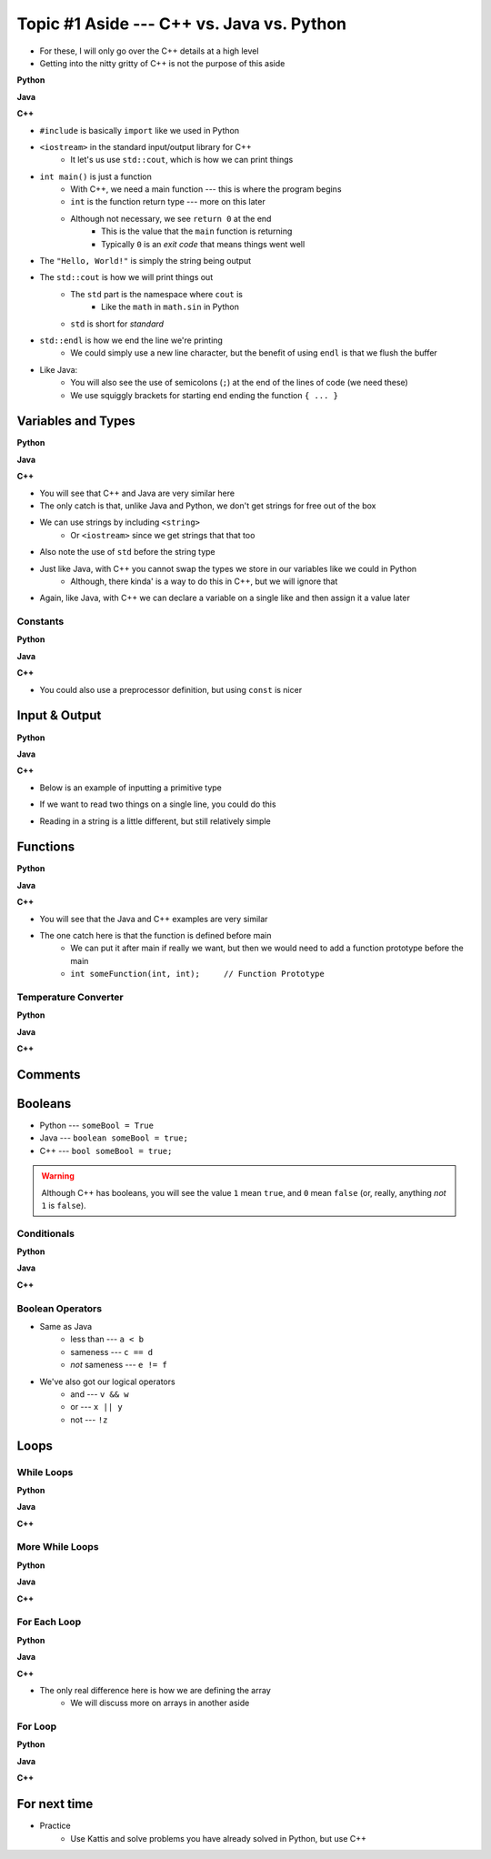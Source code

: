 ******************************************
Topic #1 Aside --- C++ vs. Java vs. Python
******************************************

* For these, I will only go over the C++ details at a high level
* Getting into the nitty gritty of C++ is not the purpose of this aside

**Python**

.. code-block:: python
    :linenos:

    # Python --- hello world
    print("Hello, world!")


**Java**

.. code-block:: java
    :linenos:

    // Java --- hello world
    public class SomeClass {
        public static void main(String[] args){
            System.out.println("Hello, world!");
        }
    }


**C++**

.. code-block:: cpp
    :linenos:

    #include <iostream>

    // Cpp --- hello world
    int main() {
        std::cout << "Hello, World!" << std::endl;
        return 0;
    }


* ``#include`` is basically ``import`` like we used in Python
* ``<iostream>`` in the standard input/output library for C++
    * It let's us use ``std::cout``, which is how we can print things

* ``int main()`` is just a function
    * With C++, we need a main function --- this is where the program begins
    * ``int`` is the function return type --- more on this later
    * Although not necessary, we see ``return 0`` at the end
        * This is the value that the ``main`` function is returning
        * Typically ``0`` is an *exit code* that means things went well

* The ``"Hello, World!"`` is simply the string being output

* The ``std::cout`` is how we will print things out
    * The ``std`` part is the namespace where ``cout`` is
        * Like the ``math`` in ``math.sin`` in Python
    * ``std`` is short for *standard*

* ``std::endl`` is how we end the line we're printing
    * We could simply use a new line character, but the benefit of using ``endl`` is that we flush the buffer

* Like Java:
    * You will also see the use of semicolons (``;``) at the end of the lines of code (we need these)
    * We use squiggly brackets for starting end ending the function ``{ ... }``


Variables and Types
===================


**Python**

.. code-block:: python
    :linenos:
    :emphasize-lines: 2,3,4

    # Python --- Declaring and assigning variables
    anInt = 5
    aFloat = 5.5
    aString = "5"       # Could have used '5'


**Java**

.. code-block:: java
    :linenos:
    :emphasize-lines: 4,5,6

    // Java --- Declaring and assigning variables
    public class SomeClass {
        public static void main(String[] args){
            int anInt = 5;
            double aFloat = 5.5;    // doubles now for float
            String aString = "5";   // Mind the double quotes

        }
    }


**C++**

.. code-block:: cpp
    :linenos:
    :emphasize-lines: 1,7

    #include <string>

    // Cpp --- Declaring and assigning variables
    int main() {
        int anInt = 5;
        double aFloat = 5.5;         // doubles now for float
        std::string aString = "5";   // Mind the double quotes
        return 0;
    }

* You will see that C++ and Java are very similar here
* The only catch is that, unlike Java and Python, we don't get strings for free out of the box
* We can use strings by including ``<string>``
    * Or ``<iostream>`` since we get strings that that too
* Also note the use of ``std`` before the string type

* Just like Java, with C++ you cannot swap the types we store in our variables like we could in Python
    * Although, there kinda' is a way to do this in C++, but we will ignore that

* Again, like Java, with C++ we can declare a variable on a single like and then assign it a value later


Constants
---------

**Python**

.. code-block:: python
    :linenos:

    # Python --- Constants
    SALES_TAX = 1.15    # This is a constant. Leave this alone!


**Java**

.. code-block:: java
    :linenos:

    // Java --- Constants
    final double SALES_TAX = 1.15;      // Java will get mad if we mess with this


**C++**

.. code-block:: cpp
    :linenos:

    // Cpp --- Constants
    const double SALES_TAX = 1.15;

* You could also use a preprocessor definition, but using ``const`` is nicer


Input & Output
==============


**Python**

.. code-block:: Python
    :linenos:

    theInput = input("gimmie something: ")
    print(theInput)


**Java**

.. code-block:: Java
    :linenos:

    import java.io.BufferedReader;
    import java.io.InputStreamReader;
    import java.io.IOException;

    public class SomeClass {
        public static void main(String[] args){

            // Create a Stream Reader with the standard input
            InputStreamReader stream = new InputStreamReader(System.in);

            // Give the Stream Reader to a Buffered Reader
            BufferedReader reader = new BufferedReader(stream);

            // We use the Buffered Reader to read the actual stream
            // We use a try & catch because readLine may throw an
            // exception that we must deal with
            try {
                String theLine = reader.readLine();
                System.out.println(theLine);
            } catch (IOException e){
                System.out.println("Something bad happened when reading.");
            }
        }
    }


**C++**


* Below is an example of inputting a primitive type

.. code-block:: cpp
    :linenos:

    int a;
    std::cout << "gimmie something: ";
    std::cin >> a;
    std::cout << a << std::endl;


* If we want to read two things on a single line, you could do this

.. code-block:: cpp
    :linenos:

    int a, b;
    std::cout << "gimmie 2 somethings: ";
    std::cin >> a >> b;
    std::cout << a << " and " << b << std::endl;


* Reading in a string is a little different, but still relatively simple

.. code-block:: cpp
    :linenos:
    :emphasize-lines: 3

    std::string a;
    std::cout << "gimmie something: ";
    std::getline(std::cin, a);
    std::cout << a << std::endl;


Functions
=========

**Python**

.. code-block:: Python
    :linenos:
    :emphasize-lines: 2

    # Python --- Declaring a function
    def someFunction(a, b):
        c = a + b
        return c

    # Call the function
    result = someFunction(1, 2)
    print(result)


**Java**

.. code-block:: Java
    :linenos:
    :emphasize-lines: 5, 10

    // Java
    public class SomeClass {
        public static void main(String[] args) {
            // Call the function
            int result = someFunction(1, 2);
            System.out.println(result);
        }

        // Declare the Function
        static int someFunction(int a, int b) {
            int c = a + b;
            return c;
        }
    }


**C++**

.. code-block:: cpp
    :linenos:
    :emphasize-lines: 2, 8

    // Declare the function
    int someFunction(int a, int b){
        int c = a + b;
        return c;
    }

    int main(){
        std::cout << someFunction(1, 2) << std::endl;
    }

* You will see that the Java and C++ examples are very similar
* The one catch here is that the function is defined before main
    * We can put it after main if really we want, but then we would need to add a function prototype before the main
    * ``int someFunction(int, int);	// Function Prototype``


Temperature Converter
---------------------

**Python**

.. code-block:: Python
    :linenos:
    :emphasize-lines: 3

    # Python --- Convert farenheit to celcius
    def fahrenheit_to_celcius (fahrenheit):
        celsius = (fahrenheit - 32) * 5/9
        return celsius


**Java**

.. code-block:: Java
    :linenos:
    :emphasize-lines: 3

    // Java --- Convert farenheit to celcius
    static double fahrenheitToCelcius(double fahrenheit) {
        double celsius = (fahrenheit - 32) * 5.0/9.0;
        return celsius;
    }


**C++**

.. code-block:: cpp
    :linenos:
    :emphasize-lines: 2, 8

    // C++ --- Convert farenheit to celcius
    double FtoC(double fahrenheit){
        double celsius = (fahrenheit - 32) * 5.0/9.0;
        return celsius;
    }


Comments
========

.. code-block:: cpp
    :linenos:

    // This is a single line comment in C++

    /*
    This is a
    multi line
    comment in
    C++
     */

    /**
     * Convert the provided temperature from fahrenheit
     * to celsius.
     *
     * This also demonstrates how to write a javadoc
     * comment.
     *
     * @param fahrenheit    temperature in fahrenheit
     * @return              temperature in celsius
     */
    double FtoC(double fahrenheit){
        double celsius = (fahrenheit - 32) * 5.0/9.0;
        return celsius;
    }


Booleans
========

* Python --- ``someBool = True``
* Java --- ``boolean someBool = true;``
* C++ --- ``bool someBool = true;``

.. warning::

    Although C++ has booleans, you will see the value ``1`` mean ``true``, and ``0`` mean ``false`` (or, really, anything
    *not* ``1`` is ``false``).


Conditionals
------------

**Python**

.. code-block:: Python
    :linenos:

    # Python --- if/else
    # Assume someBool exists and is a boolean
    if someBool:
        print("it was true")
    else:
        print("it was false")


**Java**

.. code-block:: Java
    :linenos:

    // Java --- if/else
    // Assume someBool exists and is a boolean
    if (someBool) {
        System.out.println("it was true");
    } else {
        System.out.println("it was false");
    }


**C++**

.. code-block:: cpp
    :linenos:

    // C++ --- if/else
    // Assume someBool exists and is a boolean
    if (someBool) {
        std::cout << "it was true" << std::endl;
    } else {
	    std::cout << "it was false" << std::endl;
    }


Boolean Operators
-----------------

* Same as Java
    * less than --- ``a < b``
    * sameness --- ``c == d``
    * *not* sameness --- ``e != f``

* We've also got our logical operators
    * and --- ``v && w``
    * or --- ``x || y``
    * not --- ``!z``


Loops
=====

While Loops
-----------

**Python**

.. code-block:: Python
    :linenos:

    # Python --- while loop
    c = 0

    # While some condition is true
    while c < 10:
        print("c is now: " + str(c))
        c+=1

**Java**

.. code-block:: Java
    :linenos:
    :emphasize-lines: 5

    // Java --- while loop
    int c = 0;

    // While some condition is true
    while (c < 10) {
        System.out.println("c is now: " + c);
        c++;
    }


**C++**

.. code-block:: cpp
    :linenos:
    :emphasize-lines: 5

    // C++ --- while loop
    int c = 0;

    // While some condition is true
    while (c < 10) {
        std::cout << "c is now: " << c << std::endl;
        c++;
    }


More While Loops
----------------

**Python**

.. code-block:: Python
    :linenos:

    # Python --- while loop again
    stop = False
    c = 0

    while not stop:
        print("c is now: " + str(c))
        c+=1
        if c == 5:
            stop = True

**Java**

.. code-block:: Java
    :linenos:

    // Java --- while loop again
    boolean stop = false;
    int c = 0;

    while (!stop) {
        System.out.println("c is now: " + c);
        c++;
        if (c == 5) {
            stop = true;
        }
    }


**C++**

.. code-block:: cpp
    :linenos:

    // C++ --- while loop again
    bool stop = false;
    int c = 0;

    while (!stop) {
        std::cout << "c is now: " << c << std::endl;
        c++;
        if (c == 5) {
            stop = true;
        }
    }


For Each Loop
-------------

**Python**

.. code-block:: Python
    :linenos:

    # Python --- for loop
    aList = ['a', 'b', 'c', 'd']

    # For each thing 'c' in aList
    for c in aList:
        print(c)

**Java**

.. code-block:: Java
    :linenos:

    // Java --- for each loop
    char[] anArray = {'a', 'b', 'c', 'd'};

    // For each character 'c' in anArray
    for (char e : anArray) {
        System.out.println(e);
    }


**C++**

.. code-block:: cpp
    :linenos:
    :emphasize-lines: 2

    // C++ --- for each loop
    char anArray[] = {'a', 'b', 'c', 'd'};

    // For each character 'c' in anArray
    for (char e : anArray) {
        std::cout << e << std::endl;
    }

* The only real difference here is how we are defining the array
    * We will discuss more on arrays in another aside


For Loop
--------

**Python**

.. code-block:: Python
    :linenos:

    # Python --- for loop
    # Run loop 10 times (0 -- 9)
    for i in range(10):
        print(i)


**Java**

.. code-block:: Java
    :linenos:
    :emphasize-lines: 3

    // Java --- for loop
    // Run loop 10 times (0 -- 9)
    for (int i = 0; i < 10; ++i) {
            System.out.println(i);
    }


**C++**

.. code-block:: cpp
    :linenos:
    :emphasize-lines: 2

    // C++ --- for loop
    // Run loop 10 times (0 -- 9)
    for (int i = 0; i < 10; ++i) {
       std::cout << i << std::endl;
    }


For next time
=============

* Practice
    * Use Kattis and solve problems you have already solved in Python, but use C++